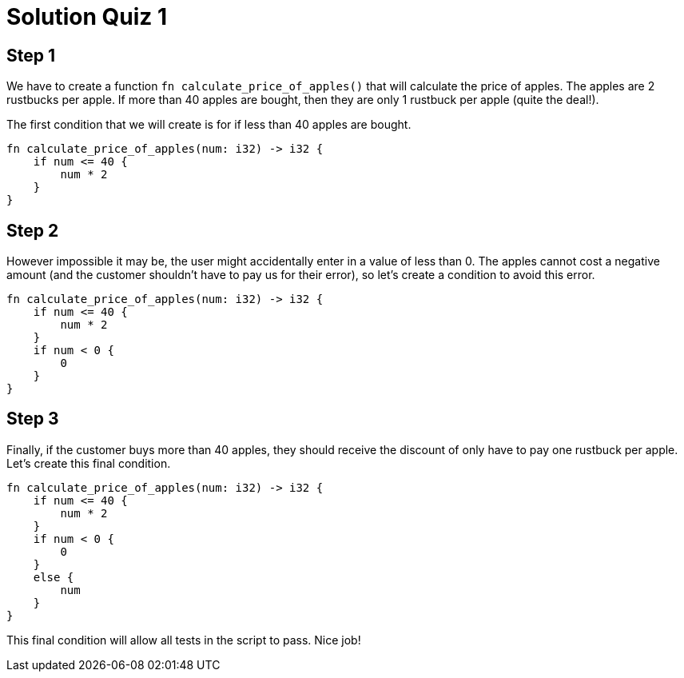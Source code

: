 = Solution Quiz 1
:icons: font
:hardbreaks-option: 
:source-language: rust
:source-highlighter: highlightjs

== Step 1
We have to create a function `fn calculate_price_of_apples()` that will calculate the price of apples. The apples are 2 rustbucks per apple. If more than 40 apples are bought, then they are only 1 rustbuck per apple (quite the deal!).

The first condition that we will create is for if less than 40 apples are bought.

----
fn calculate_price_of_apples(num: i32) -> i32 {
    if num <= 40 {
        num * 2
    }
}
----

== Step 2
However impossible it may be, the user might accidentally enter in a value of less than 0. The apples cannot cost a negative amount (and the customer shouldn't have to pay us for their error), so let's create a condition to avoid this error.

----
fn calculate_price_of_apples(num: i32) -> i32 {
    if num <= 40 {
        num * 2
    }
    if num < 0 {
        0
    }
}
----

== Step 3

Finally, if the customer buys more than 40 apples, they should receive the discount of only have to pay one rustbuck per apple. Let's create this final condition.

----
fn calculate_price_of_apples(num: i32) -> i32 {
    if num <= 40 {
        num * 2
    }
    if num < 0 {
        0
    }
    else {
        num
    }
}
----

This final condition will allow all tests in the script to pass. Nice job!